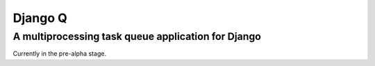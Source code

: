 Django Q
========

A multiprocessing task queue application for Django
---------------------------------------------------

Currently in the pre-alpha stage. |Django Q schema|

.. |Django Q schema| image:: http://i.imgur.com/jYRb1mJ.png
